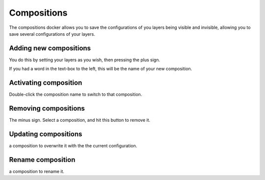 Compositions
============

The compositions docker allows you to save the configurations of you
layers being visible and invisible, allowing you to save several
configurations of your layers.

.. figure:: images/compositions/Composition-docker.png
   :alt: images/compositions/Composition-docker.png

Adding new compositions
~~~~~~~~~~~~~~~~~~~~~~~

You do this by setting your layers as you wish, then pressing the plus
sign.

If you had a word in the text-box to the left, this will be the name of
your new composition.

Activating composition
~~~~~~~~~~~~~~~~~~~~~~

Double-click the composition name to switch to that composition.

Removing compositions
~~~~~~~~~~~~~~~~~~~~~

The minus sign. Select a composition, and hit this button to remove it.

Updating compositions
~~~~~~~~~~~~~~~~~~~~~

.. raw:: mediawiki

   {{MouseButton|right}}

a composition to overwrite it with the the current configuration.

Rename composition
~~~~~~~~~~~~~~~~~~

.. raw:: mediawiki

   {{MouseButton|right}}

a composition to rename it.

